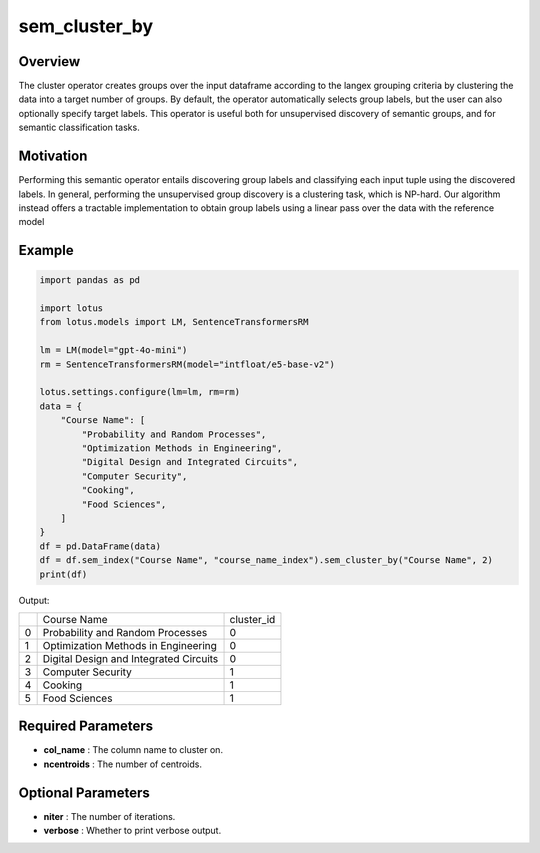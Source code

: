 sem_cluster_by
=====================

Overview
---------
The cluster operator creates groups over the input dataframe according
to the langex grouping criteria by clustering the data into a target
number of groups. By default, the operator automatically
selects group labels, but the user can also optionally specify target
labels. This operator is useful both for unsupervised discovery of
semantic groups, and for semantic classification tasks.

Motivation
-----------
Performing this semantic operator entails discovering group labels
and classifying each input tuple using the discovered labels. In general, 
performing the unsupervised group discovery is a clustering
task, which is NP-hard. Our algorithm instead offers a
tractable implementation to obtain group labels using a linear pass
over the data with the reference model

Example
---------
.. code-block:: python

    import pandas as pd

    import lotus
    from lotus.models import LM, SentenceTransformersRM

    lm = LM(model="gpt-4o-mini")
    rm = SentenceTransformersRM(model="intfloat/e5-base-v2")

    lotus.settings.configure(lm=lm, rm=rm)
    data = {
        "Course Name": [
            "Probability and Random Processes",
            "Optimization Methods in Engineering",
            "Digital Design and Integrated Circuits",
            "Computer Security",
            "Cooking",
            "Food Sciences",
        ]
    }
    df = pd.DataFrame(data)
    df = df.sem_index("Course Name", "course_name_index").sem_cluster_by("Course Name", 2)
    print(df)

Output:

+---+----------------------------------------+------------+
|   |           Course Name                  | cluster_id |
+---+----------------------------------------+------------+
| 0 | Probability and Random Processes       | 0          |
+---+----------------------------------------+------------+
| 1 | Optimization Methods in Engineering    | 0          |
+---+----------------------------------------+------------+
| 2 | Digital Design and Integrated Circuits | 0          |
+---+----------------------------------------+------------+
| 3 | Computer Security                      | 1          |
+---+----------------------------------------+------------+
| 4 | Cooking                                | 1          |
+---+----------------------------------------+------------+
| 5 | Food Sciences                          | 1          |
+---+----------------------------------------+------------+


Required Parameters
--------------------
- **col_name** : The column name to cluster on.
- **ncentroids** : The number of centroids.

Optional Parameters
---------------------
- **niter** : The number of iterations.
- **verbose** : Whether to print verbose output.